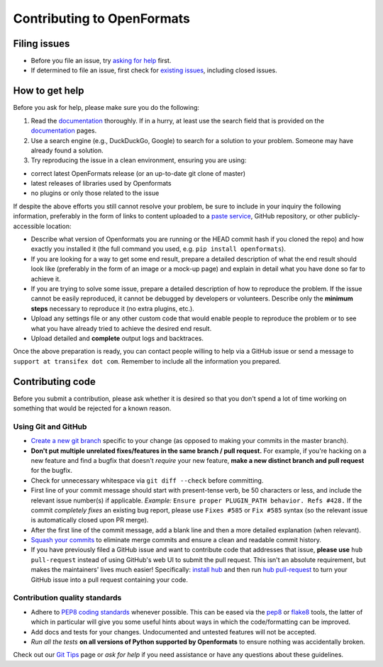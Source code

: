 .. _contributing:

Contributing to OpenFormats
===========================


Filing issues
-------------

* Before you file an issue, try `asking for help`_ first.
* If determined to file an issue, first check for `existing issues`_, including
  closed issues.

.. _`asking for help`: `How to get help`_
.. _`existing issues`: https://github.com/transifex/openformats/issues


How to get help
---------------

Before you ask for help, please make sure you do the following:

1. Read the documentation_ thoroughly. If in a hurry, at least use the search
   field that is provided on the documentation_ pages.
2. Use a search engine (e.g., DuckDuckGo, Google) to search for a solution to
   your problem. Someone may have already found a solution.
3. Try reproducing the issue in a clean environment, ensuring you are using:

* correct latest OpenFormats release (or an up-to-date git clone of master)
* latest releases of libraries used by Openformats
* no plugins or only those related to the issue

If despite the above efforts you still cannot resolve your problem, be sure to
include in your inquiry the following information, preferably in the form of
links to content uploaded to a `paste service`_, GitHub repository, or other
publicly-accessible location:

* Describe what version of Openformats you are running
  or the HEAD commit hash if you cloned the repo) and how exactly you installed
  it (the full command you used, e.g. ``pip install openformats``).
* If you are looking for a way to get some end result, prepare a detailed
  description of what the end result should look like (preferably in the form of
  an image or a mock-up page) and explain in detail what you have done so far to
  achieve it.
* If you are trying to solve some issue, prepare a detailed description of how
  to reproduce the problem. If the issue cannot be easily reproduced, it cannot
  be debugged by developers or volunteers. Describe only the **minimum steps**
  necessary to reproduce it (no extra plugins, etc.).
* Upload any settings file or any other custom code that would enable people to
  reproduce the problem or to see what you have already tried to achieve the
  desired end result.
* Upload detailed and **complete** output logs and backtraces.

.. _documentation: http://openformats.readthedocs.org/
.. _`paste service`: https://dpaste.de/

Once the above preparation is ready, you can contact people willing to help via
a GitHub issue or send a message to ``support at transifex dot com``.
Remember to include all the information you prepared.



Contributing code
-----------------

Before you submit a contribution, please ask whether it is desired so that you
don't spend a lot of time working on something that would be rejected for a
known reason.


Using Git and GitHub
~~~~~~~~~~~~~~~~~~~~

* `Create a new git branch`_ specific to your change (as opposed to making
  your commits in the master branch).
* **Don't put multiple unrelated fixes/features in the same branch / pull request.**
  For example, if you're hacking on a new feature and find a bugfix that
  doesn't *require* your new feature, **make a new distinct branch and pull
  request** for the bugfix.
* Check for unnecessary whitespace via ``git diff --check`` before committing.
* First line of your commit message should start with present-tense verb, be 50
  characters or less, and include the relevant issue number(s) if applicable.
  *Example:* ``Ensure proper PLUGIN_PATH behavior. Refs #428.`` If the commit
  *completely fixes* an existing bug report, please use ``Fixes #585`` or ``Fix
  #585`` syntax (so the relevant issue is automatically closed upon PR merge).
* After the first line of the commit message, add a blank line and then a more
  detailed explanation (when relevant).
* `Squash your commits`_ to eliminate merge commits and ensure a clean and
  readable commit history.
* If you have previously filed a GitHub issue and want to contribute code that
  addresses that issue, **please use** ``hub pull-request`` instead of using
  GitHub's web UI to submit the pull request. This isn't an absolute
  requirement, but makes the maintainers' lives much easier! Specifically:
  `install hub <https://github.com/github/hub/#installation>`_ and then run
  `hub pull-request <https://github.com/github/hub/#git-pull-request>`_ to
  turn your GitHub issue into a pull request containing your code.

Contribution quality standards
~~~~~~~~~~~~~~~~~~~~~~~~~~~~~~

* Adhere to `PEP8 coding standards`_ whenever possible. This can be eased via
  the `pep8 <http://pypi.python.org/pypi/pep8>`_ or `flake8
  <http://pypi.python.org/pypi/flake8/>`_ tools, the latter of which in
  particular will give you some useful hints about ways in which the
  code/formatting can be improved.
* Add docs and tests for your changes. Undocumented and untested features will
  not be accepted.
* `Run all the tests` **on all versions of Python supported by Openformats** to
  ensure nothing was accidentally broken.

Check out our `Git Tips`_ page or `ask for help` if you
need assistance or have any questions about these guidelines.

.. _`Create a new git branch`: f
.. _`Squash your commits`: https://github.com/transifex/openformats/wiki/Git-Tips#squashing-commits
.. _`Git Tips`: https://github.com/transifex/openformats/wiki/Git-Tips
.. _`PEP8 coding standards`: http://www.python.org/dev/peps/pep-0008/
